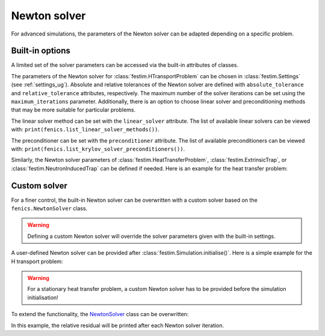 =============
Newton solver
=============

For advanced simulations, the parameters of the Newton solver can be adapted depending on a specific problem. 

-----------------
Built-in options
-----------------
A limited set of the solver parameters can be accessed via the built-in attributes of classes. 

The parameters of the Newton solver for :class:`festim.HTransportProblem` can be chosen in :class:`festim.Settings` (see :ref:`settings_ug`). Absolute and relative tolerances of the Newton solver
are defined with ``absolute_tolerance`` and ``relative_tolerance`` attributes, respectively. The maximum number of the solver iterations can be set using 
the ``maximum_iterations`` parameter. Additionally, there is an option to choose linear solver and preconditioning methods that may be more suitable for particular problems.

The linear solver method can be set with the ``linear_solver`` attribute. The list of available linear solvers can be viewed with: ``print(fenics.list_linear_solver_methods())``.

.. dropdown:: Linear solver methods

    * "bicgstab" - Biconjugate gradient stabilized method
    * "cg" - Conjugate gradient method
    * "gmres" - Generalized minimal residual method
    * "minres" - Minimal residual method
    * "mumps" - MUMPS (MUltifrontal Massively Parallel Sparse direct Solver)
    * "petsc" - PETSc built in LU solver
    * "richardson" - Richardson method 
    * "superlu" - SuperLU
    * "superlu_dist" - Parallel SuperLU
    * "tfqmr" - Transpose-free quasi-minimal residual method
    * "umfpack" - UMFPACK (Unsymmetric MultiFrontal sparse LU factorization)

The preconditioner can be set with the ``preconditioner`` attribute. The list of available preconditioners can be viewed with: ``print(fenics.list_krylov_solver_preconditioners())``.

.. dropdown:: Preconditioners

    * "amg" - Algebraic multigrid
    * "hypre_amg" - Hypre algebraic multigrid (BoomerAMG)
    * "hypre_euclid" - Hypre parallel incomplete LU factorization
    * "hypre_parasails" - Hypre parallel sparse approximate inverse
    * "icc" - Incomplete Cholesky factorization
    * "ilu" - Incomplete LU factorization
    * "jacobi" - Jacobi iteration 
    * "petsc_amg" - PETSc algebraic multigrid
    * "sor" - Successive over-relaxation

Similarly, the Newton solver parameters of :class:`festim.HeatTransferProblem`, :class:`festim.ExtrinsicTrap`, or :class:`festim.NeutronInducedTrap` 
can be defined if needed. Here is an example for the heat transfer problem:

.. testsetup::

    import fenics
    import festim as F

    model = F.Simulation()
    model.mesh = F.MeshFromVertices([1, 2, 3, 4, 5])
    model.materials = F.Material(id=1, D_0=1, E_D=0, thermal_cond=10, rho=2, heat_capacity=3)
    model.settings = F.Settings(
        absolute_tolerance=1e-10,
        relative_tolerance=1e-10,
        final_time=1,
    )
    model.dt = F.Stepsize(1)

.. testcode::

    from festim import HeatTransferProblem

    model.T = HeatTransferProblem(
        transient=True,
        initial_condition=300,
        absolute_tolerance=1.0,
        relative_tolerance=1e-10,
        maximum_iterations=50,
        linear_solver="gmres",
        preconditioner="icc",
        )



--------------
Custom solver
--------------

For a finer control, the built-in Newton solver can be overwritten with a custom solver based on the ``fenics.NewtonSolver`` class.

.. warning::
    
    Defining a custom Newton solver will override the solver parameters given with the built-in settings.

A user-defined Newton solver can be provided after :class:`festim.Simulation.initialise()`. Here is a simple example for the H transport problem:

.. testsetup:: custom_solver_simple

    import fenics
    import festim as F

    model = F.Simulation()
    model.T = 500
    model.mesh = F.MeshFromVertices([1, 2, 3, 4, 5])
    model.materials = F.Material(id=1, D_0=1, E_D=0)
    model.settings = F.Settings(
        absolute_tolerance=1e-10,
        relative_tolerance=1e-10,
        transient=False,
    )

.. testcode:: custom_solver_simple

    import fenics

    custom_solver = fenics.NewtonSolver()
    custom_solver.parameters["error_on_nonconvergence"] = False
    custom_solver.parameters["absolute_tolerance"] = 1e10
    custom_solver.parameters["relative_tolerance"] = 1e-10
    custom_solver.parameters["maximum_iterations"] = 100
    custom_solver.parameters["linear_solver"] = "gmres"
    custom_solver.parameters["preconditioner"] = "ilu"

    model.initialise()

    model.h_transport_problem.newton_solver = custom_solver

    model.run()

.. testoutput:: custom_solver_simple
   :options: +ELLIPSIS
   :hide:

   ...

.. warning::
    
    For a stationary heat transfer problem, a custom Newton solver has to be provided before the simulation initialisation! 

To extend the functionality, the `NewtonSolver <https://bitbucket.org/fenics-project/dolfin/src/master/dolfin/nls/NewtonSolver.cpp>`_ class 
can be overwritten: 

.. testcode::

    import fenics

    class CustomSolver(fenics.NewtonSolver):
        def __init__(self):
            super().__init__()

        def converged(self, r, problem, iteration):
            if iteration == 0:
                self.r0 = r.norm("l2")
            print(f"Iteration {iteration}, relative residual {r.norm('l2')/self.r0}")
            return super().converged(r, problem, iteration)

In this example, the relative residual will be printed after each Newton solver iteration.